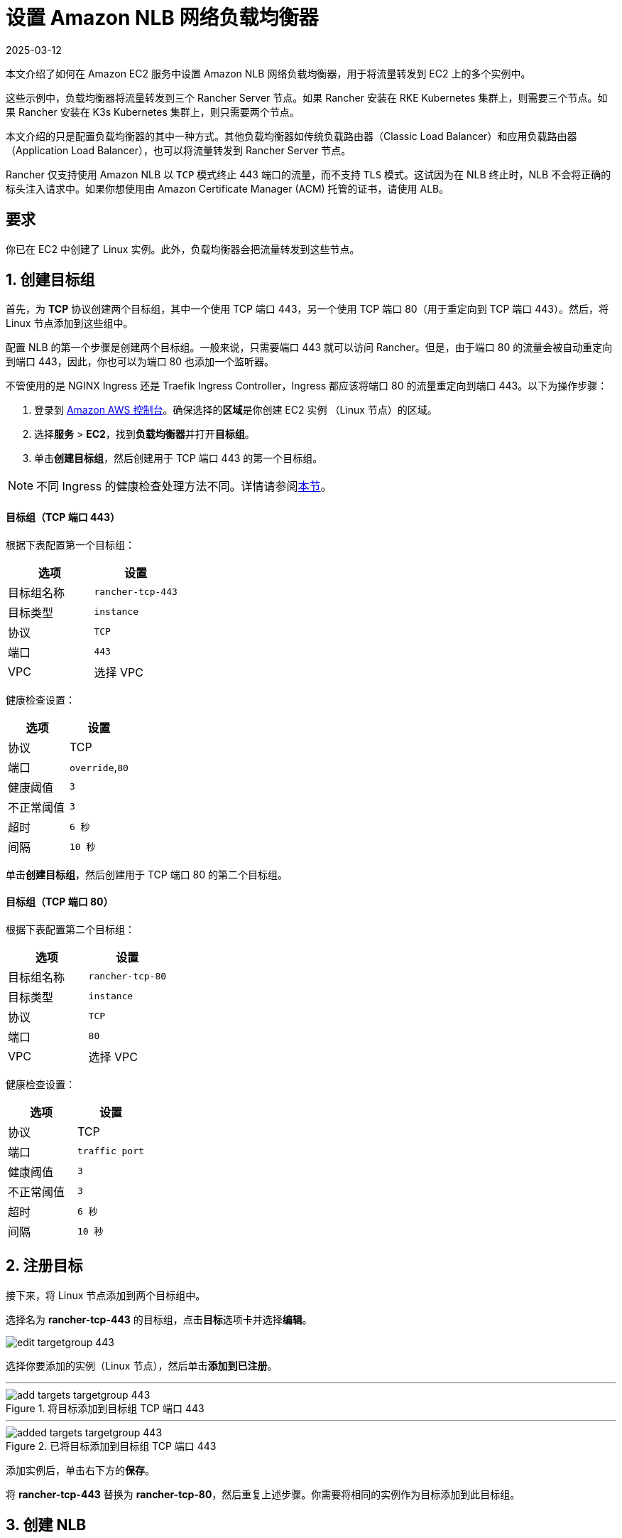 = 设置 Amazon NLB 网络负载均衡器
:page-languages: [en, zh]
:revdate: 2025-03-12
:page-revdate: {revdate}

本文介绍了如何在 Amazon EC2 服务中设置 Amazon NLB 网络负载均衡器，用于将流量转发到 EC2 上的多个实例中。

这些示例中，负载均衡器将流量转发到三个 Rancher Server 节点。如果 Rancher 安装在 RKE Kubernetes 集群上，则需要三个节点。如果 Rancher 安装在 K3s Kubernetes 集群上，则只需要两个节点。

本文介绍的只是配置负载均衡器的其中一种方式。其他负载均衡器如传统负载路由器（Classic Load Balancer）和应用负载路由器（Application Load Balancer），也可以将流量转发到 Rancher Server 节点。

Rancher 仅支持使用 Amazon NLB 以 `TCP` 模式终止 443 端口的流量，而不支持 `TLS` 模式。这试因为在 NLB 终止时，NLB 不会将正确的标头注入请求中。如果你想使用由 Amazon Certificate Manager (ACM) 托管的证书，请使用 ALB。

== 要求

你已在 EC2 中创建了 Linux 实例。此外，负载均衡器会把流量转发到这些节点。

== 1. 创建目标组

首先，为 *TCP* 协议创建两个目标组，其中一个使用 TCP 端口 443，另一个使用 TCP 端口 80（用于重定向到 TCP 端口 443）。然后，将 Linux 节点添加到这些组中。

配置 NLB 的第一个步骤是创建两个目标组。一般来说，只需要端口 443 就可以访问 Rancher。但是，由于端口 80 的流量会被自动重定向到端口 443，因此，你也可以为端口 80 也添加一个监听器。

不管使用的是 NGINX Ingress 还是 Traefik Ingress Controller，Ingress 都应该将端口 80 的流量重定向到端口 443。以下为操作步骤：

. 登录到 https://console.aws.amazon.com/ec2/[Amazon AWS 控制台]。确保选择的**区域**是你创建 EC2 实例 （Linux 节点）的区域。
. 选择**服务** > *EC2*，找到**负载均衡器**并打开**目标组**。
. 单击**创建目标组**，然后创建用于 TCP 端口 443 的第一个目标组。

[NOTE]
====

不同 Ingress 的健康检查处理方法不同。详情请参阅<<_nginx_ingress_和_traefik_ingress_的健康检查路径,本节>>。
====


[discrete]
==== 目标组（TCP 端口 443）

根据下表配置第一个目标组：

|===
| 选项 | 设置

| 目标组名称
| `rancher-tcp-443`

| 目标类型
| `instance`

| 协议
| `TCP`

| 端口
| `443`

| VPC
| 选择 VPC
|===

健康检查设置：

|===
| 选项 | 设置

| 协议
| TCP

| 端口
| `override`,`80`

| 健康阈值
| `3`

| 不正常阈值
| `3`

| 超时
| `6 秒`

| 间隔
| `10 秒`
|===

单击**创建目标组**，然后创建用于 TCP 端口 80 的第二个目标组。

[discrete]
==== 目标组（TCP 端口 80）

根据下表配置第二个目标组：

|===
| 选项 | 设置

| 目标组名称
| `rancher-tcp-80`

| 目标类型
| `instance`

| 协议
| `TCP`

| 端口
| `80`

| VPC
| 选择 VPC
|===

健康检查设置：

|===
| 选项 | 设置

| 协议
| TCP

| 端口
| `traffic port`

| 健康阈值
| `3`

| 不正常阈值
| `3`

| 超时
| `6 秒`

| 间隔
| `10 秒`
|===

== 2. 注册目标

接下来，将 Linux 节点添加到两个目标组中。

选择名为 *rancher-tcp-443* 的目标组，点击**目标**选项卡并选择**编辑**。

image::ha/nlb/edit-targetgroup-443.png[]

选择你要添加的实例（Linux 节点），然后单击**添加到已注册**。

'''

.将目标添加到目标组 TCP 端口 443
image::ha/nlb/add-targets-targetgroup-443.png[]

'''

.已将目标添加到目标组 TCP 端口 443
image::ha/nlb/added-targets-targetgroup-443.png[]

添加实例后，单击右下方的**保存**。

将 *rancher-tcp-443* 替换为 *rancher-tcp-80*，然后重复上述步骤。你需要将相同的实例作为目标添加到此目标组。

== 3. 创建 NLB

使用 Amazon 的向导创建网络负载均衡器。在这个过程中，你需要添加在 <<_1_创建目标组,1. 创建目标组>>中创建的目标组。

. 在网页浏览器中，导航到 https://console.aws.amazon.com/ec2/[Amazon EC2 控制台]。
. 在导航栏中，选择**负载均衡** > *负载均衡器*。
. 单击**创建负载均衡器**。
. 选择**网络负载均衡器**并单击**创建**。然后，填写每个表格。

* <<_步骤_1配置负载均衡器,步骤 1：配置负载均衡器>>
* <<_步骤_2配置路由,步骤 2：配置路由>>
* <<_步骤_3注册目标,步骤 3：注册目标>>
* <<_步骤_4审核,步骤 4：审核>>

=== 步骤 1：配置负载均衡器

在表单中设置以下字段：

* *名称*：`rancher`
* *Scheme*：`internal` 或 `internet-facing`。实例和 VPC 的配置决定了 NLB 的 Scheme。如果你的实例没有绑定公共 IP，或者你只需要通过内网访问 Rancher，请将 NLB 的 Scheme 设置为 `internal` 而不是 `internet-facing`。
* *监听器*：负载均衡器协议需要是 `TCP`，而且负载均衡器端口需要设为 `443`。
* **可用区：**选择你的**VPC**和**可用区**。

=== 步骤 2：配置路由

. 从**目标组**下拉列表中，选择 *现有目标组*。
. 从**名称**下拉列表中，选择 `rancher-tcp-443`。
. 打开**高级健康检查设置**，并将**间隔**设为 `10 秒`。

=== 步骤 3：注册目标

由于你已经在先前步骤注册了目标，因此你只需单击 *下一步：审核*。

=== 步骤 4：审核

检查负载均衡器信息无误后，单击**创建**。

AWS 完成 NLB 创建后，单击**关闭**。

== 4. 为 TCP 端口 80 向 NLB 添加监听器

. 选择新创建的 NLB 并选择**监听器**选项卡。
. 单击**添加监听器**。
. 使用 `TCP`:``80`` 作为**协议**:**端口**。
. 单击**添加操作**并选择**转发到..**。
. 从**转发到**下拉列表中，选择 `rancher-tcp-80`。
. 单击右上角的**保存**。

== NGINX Ingress 和 Traefik Ingress 的健康检查路径

K3s 和 RKE Kubernetes 集群使用的默认 Ingress 不同，因此对应的健康检查方式也不同。

RKE Kubernetes 集群默认使用 NGINX Ingress，而 K3s Kubernetes 集群默认使用 Traefik Ingress。

* *Traefik*：默认健康检查路径是 `/ping`。默认情况下，不管主机如何，`/ping` 总是匹配，而且 https://docs.traefik.io/operations/ping/[Traefik 自身]总会响应。
* *NGINX Ingress*：NGINX Ingress Controller 的默认后端有一个 `/healthz` 端点。默认情况下，不管主机如何，`/healthz` 总是匹配，而且 https://github.com/kubernetes/ingress-nginx/blob/0cbe783f43a9313c9c26136e888324b1ee91a72f/charts/ingress-nginx/values.yaml#L212[`ingress-nginx` 自身]总会响应。

想要精确模拟健康检查，最好是使用 Host 标头（Rancher hostname）加上 `/ping` 或 `/healthz`（分别对应 K3s 和 RKE 集群）来获取 Rancher Pod 的响应，而不是 Ingress 的响应。
